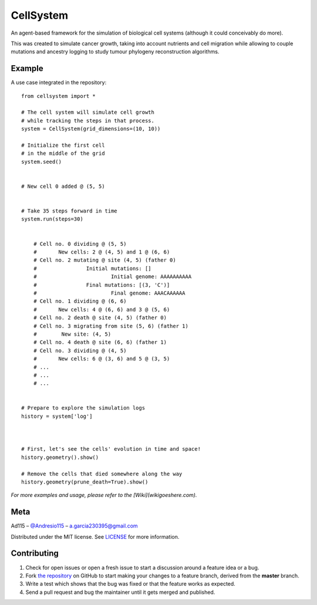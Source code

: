 ==========
CellSystem
==========

An agent-based framework for the simulation of biological cell systems (although it could conceivably do more).

This was created to simulate cancer growth, taking into account nutrients and cell migration while allowing to couple mutations and ancestry logging to study tumour phylogeny reconstruction algorithms.

.. image:: assets/sidebyside.png
.. image:: assets/spacetime.png

-------
Example
-------

A use case integrated in the repository::

    from cellsystem import *

    # The cell system will simulate cell growth
    # while tracking the steps in that process.
    system = CellSystem(grid_dimensions=(10, 10))

    # Initialize the first cell
    # in the middle of the grid
    system.seed()


    # New cell 0 added @ (5, 5)


    # Take 35 steps forward in time
    system.run(steps=30)


        # Cell no. 0 dividing @ (5, 5)
        # 	New cells: 2 @ (4, 5) and 1 @ (6, 6)
        # Cell no. 2 mutating @ site (4, 5) (father 0)
        # 		 Initial mutations: []
        #                 	 Initial genome: AAAAAAAAAA
        # 		 Final mutations: [(3, 'C')]
        #                 	 Final genome: AAACAAAAAA
        # Cell no. 1 dividing @ (6, 6)
        # 	New cells: 4 @ (6, 6) and 3 @ (5, 6)
        # Cell no. 2 death @ site (4, 5) (father 0)
        # Cell no. 3 migrating from site (5, 6) (father 1)
        # 	 New site: (4, 5)
        # Cell no. 4 death @ site (6, 6) (father 1)
        # Cell no. 3 dividing @ (4, 5)
        # 	New cells: 6 @ (3, 6) and 5 @ (3, 5)
        # ...
        # ...
        # ...


    # Prepare to explore the simulation logs
    history = system['log']



    # First, let's see the cells' evolution in time and space!
    history.geometry().show()

    # Remove the cells that died somewhere along the way
    history.geometry(prune_death=True).show()

.. image:: assets/worldlines.png

.. image:: assets/worldlines_no_death.png::

    # Prepare styling for the trees
    tree_style = {'show_leaf_name' : True,
                'mode' : 'c',        # Circular tree
                'arc_start' : -135,  # Degrees
                'arc_span' : 270 }   # Degrees also

    # Lookup the tree formed by cellular division
    history.ancestry().show(styling=tree_style)

    # Now, remove cells that are no longer alive
    history.ancestry(prune_death=True).show(styling=tree_style)

.. image:: assets/ancestry.png

.. image:: assets/ancestry_no_death.png::

    # Now, check out the tree formed by the mutations 
    history.mutations().show(styling=tree_style)

    # Remove genomes with no living representatives.
    history.mutations(prune_death=True).show(styling=tree_style)

.. image:: assets/mutations.png

.. image:: assets/mutations_no_death.png


*For more examples and usage, please refer to the [Wiki](wikigoeshere.com).*

----
Meta
----

Ad115 – `@Andresio115 <https://twitter.com/Andresio115>`_ – a.garcia230395@gmail.com

Distributed under the MIT license. See `LICENSE <https://github.com/Ad115/Cell-System/blob/master/LICENSE>`_ for more information.

------------
Contributing
------------

1. Check for open issues or open a fresh issue to start a discussion around a feature idea or a bug.
2. Fork `the repository <https://github.com/Ad115/Cell-System/>`_ on GitHub to start making your changes to a feature branch, derived from the **master** branch.
3. Write a test which shows that the bug was fixed or that the feature works as expected.
4. Send a pull request and bug the maintainer until it gets merged and published. 
